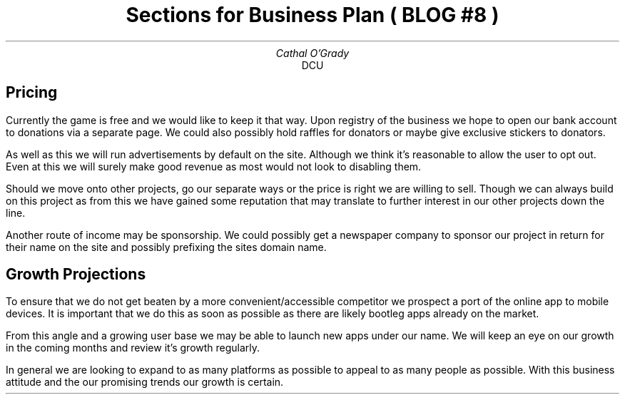 .TL
Sections for Business Plan ( BLOG #8 )
.AU
Cathal O'Grady
.AI
DCU
.SH
Pricing
.PP
Currently the game is free and we would like to keep it that way. Upon
registry of the business we hope to open our bank account to donations via a
separate page. We could also possibly hold raffles for donators or maybe give
exclusive stickers to donators.

As well as this we will run advertisements by default on the site. Although
we think it's reasonable to allow the user to opt out. Even at this we will
surely make good revenue as most would not look to disabling them.

Should we move onto other projects, go our separate ways or the price is
right we are willing to sell. Though we can always build on this project
as from this we have gained some reputation that may translate to
further interest in our other projects down the line.

Another route of income may be sponsorship. We could possibly get a newspaper
company to sponsor our project in return for their name on the site and 
possibly prefixing the sites domain name.

.SH
Growth Projections
.PP
To ensure that we do not get beaten by a more convenient/accessible competitor
we prospect a port of the online app to mobile devices. It is important that
we do this as soon as possible as there are likely bootleg apps already on the
market.

From this angle and a growing user base we may be able to launch new apps under
our name. We will keep an eye on our growth in the coming months and review it's
growth regularly.

In general we are looking to expand to as many platforms as possible to appeal
to as many people as possible. With this business attitude and the our
promising trends our growth is certain.

